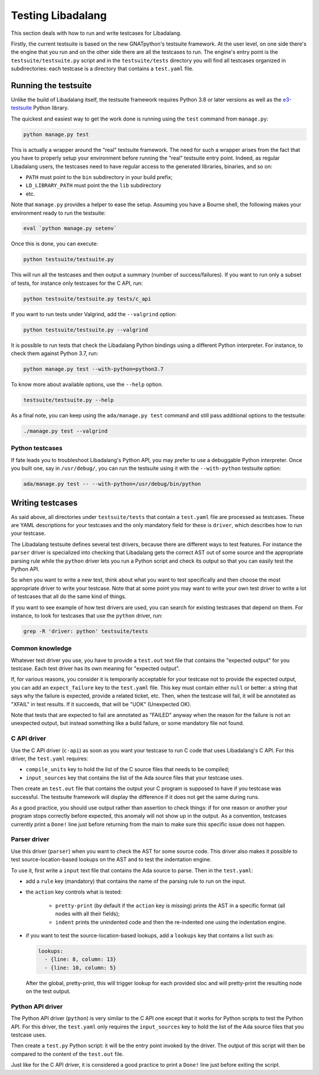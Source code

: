 ##################
Testing Libadalang
##################

This section deals with how to run and write testcases for Libadalang.

Firstly, the current testsuite is based on the new GNATpython's testsuite
framework. At the user level, on one side there's the engine that you run and
on the other side there are all the testcases to run. The engine's entry point
is the ``testsuite/testsuite.py`` script and in the ``testsuite/tests``
directory you will find all testcases organized in subdirectories: each
testcase is a directory that contains a ``test.yaml`` file.


*********************
Running the testsuite
*********************

Unlike the build of Libadalang itself, the testsuite framework requires Python
3.8 or later versions as well as the `e3-testsuite
<https://github.com/AdaCore/e3-testsuite/>`_ Python library.

The quickest and easiest way to get the work done is running using the ``test``
command from ``manage.py``:

.. code-block:: shell

    python manage.py test

This is actually a wrapper around the "real" testsuite framework. The need for
such a wrapper arises from the fact that you have to properly setup your
environment before running the "real" testsuite entry point.  Indeed, as
regular Libadalang users, the testcases need to have regular access to the
generated libraries, binaries, and so on:

* ``PATH`` must point to the ``bin`` subdirectory in your build prefix;
* ``LD_LIBRARY_PATH`` must point the the ``lib`` subdirectory
* etc.

Note that ``manage.py`` provides a helper to ease the setup. Assuming you have
a Bourne shell, the following makes your environment ready to run the
testsuite:

.. code-block:: shell

    eval `python manage.py setenv`

Once this is done, you can execute:

.. code-block:: shell

    python testsuite/testsuite.py

This will run all the testcases and then output a summary (number of
success/failures). If you want to run only a subset of tests, for instance only
testcases for the C API, run:

.. code-block:: shell

    python testsuite/testsuite.py tests/c_api

If you want to run tests under Valgrind, add the ``--valgrind`` option:

.. code-block:: shell

    python testsuite/testsuite.py --valgrind

It is possible to run tests that check the Libadalang Python bindings using a
different Python interpreter. For instance, to check them against Python 3.7,
run:

.. code-block:: shell

    python manage.py test --with-python=python3.7

To know more about available options, use the ``--help`` option.

.. code-block:: shell

    testsuite/testsuite.py --help

As a final note, you can keep using the ``ada/manage.py test`` command and
still pass additional options to the testsuite:

.. code-block:: shell

    ./manage.py test --valgrind


Python testcases
================

If fate leads you to troubleshoot Libadalang's Python API, you may prefer to
use a debuggable Python interpreter.  Once you built one, say in
``/usr/debug/``, you can run the testsuite using it with the ``--with-python``
testsuite option:

.. code-block:: shell

    ada/manage.py test -- --with-python=/usr/debug/bin/python


*****************
Writing testcases
*****************

As said above, all directories under ``testsuite/tests`` that contain a
``test.yaml`` file are processed as testcases. These are YAML descriptions for
your testcases and the only mandatory field for these is ``driver``, which
describes how to run your testcase.

The Libadalang testsuite defines several test drivers, because there are
different ways to test features. For instance the ``parser`` driver is
specialized into checking that Libadalang gets the correct AST out of some
source and the appropriate parsing rule while the ``python`` driver lets you
run a Python script and check its output so that you can easily test the Python
API.

So when you want to write a new test, think about what you want to test
specifically and then choose the most appropriate driver to write your testcase.
Note that at some point you may want to write your own test driver to write a
lot of testcases that all do the same kind of things.

If you want to see example of how test drivers are used, you can search for
existing testcases that depend on them. For instance, to look for testcases
that use the ``python`` driver, run:

.. code-block:: shell

    grep -R 'driver: python' testsuite/tests

Common knowledge
================

Whatever test driver you use, you have to provide a ``test.out`` text file that
contains the "expected output" for you testcase. Each test driver has its own
meaning for "expected output".

If, for various reasons, you consider it is temporarily acceptable for your
testcase not to provide the expected output, you can add an ``expect_failure``
key to the ``test.yaml`` file. This key must contain either ``null`` or better:
a string that says why the failure is expected, provide a related ticket, etc.
Then, when the testcase will fail, it will be annotated as "XFAIL" in test
results. If it succeeds, that will be "UOK" (Unexpected OK).

Note that tests that are expected to fail are annotated as "FAILED" anyway when
the reason for the failure is not an unexpected output, but instead something
like a build failure, or some mandatory file not found.

C API driver
============

Use the C API driver (``c-api``) as soon as you want your testcase to run C
code that uses Libadalang's C API. For this driver, the ``test.yaml`` requires:

* ``compile_units`` key to hold the list of the C source files that needs to be
  compiled;

* ``input_sources`` key that contains the list of the Ada source files that
  your testcase uses.

Then create an ``test.out`` file that contains the output your C program is
supposed to have if you testcase was successful. The testsuite framework will
display the difference if it does not get the same during runs.

As a good practice, you should use output rather than assertion to check
things: if for one reason or another your program stops correctly before
expected, this anomaly will not show up in the output. As a convention,
testcases currently print a ``Done!`` line just before returning from the main
to make sure this specific issue does not happen.

Parser driver
=============

Use this driver (``parser``) when you want to check the AST for some source
code. This driver also makes it possible to test source-location-based lookups
on the AST and to test the indentation engine.

To use it, first write a ``input`` text file that contains the Ada source to
parse. Then in the ``test.yaml``:

* add a ``rule`` key (mandatory) that contains the name of the parsing rule to
  run on the input.

* the ``action`` key controls what is tested:

    * ``pretty-print`` (by default if the ``action`` key is missing) prints the
      AST in a specific format (all nodes with all their fields);
    * ``indent`` prints the unindented code and then the re-indented one using
      the indentation engine.

* if you want to test the source-location-based lookups, add a ``lookups`` key
  that contains a list such as:

  .. code-block:: yaml

      lookups:
        - {line: 8, column: 13}
        - {line: 10, column: 5}

  After the global, pretty-print, this will trigger lookup for each provided
  sloc and will pretty-print the resulting node on the test output.

Python API driver
=================

The Python API driver (``python``) is very similar to the C API one except that
it works for Python scripts to test the Python API. For this driver, the
``test.yaml`` only requires the ``input_sources`` key to hold the list of the
Ada source files that you testcase uses.

Then create a ``test.py`` Python script: it will be the entry point invoked by
the driver. The output of this script will then be compared to the content of
the ``test.out`` file.

Just like for the C API driver, it is considered a good practice to print a
``Done!`` line just before exiting the script.
